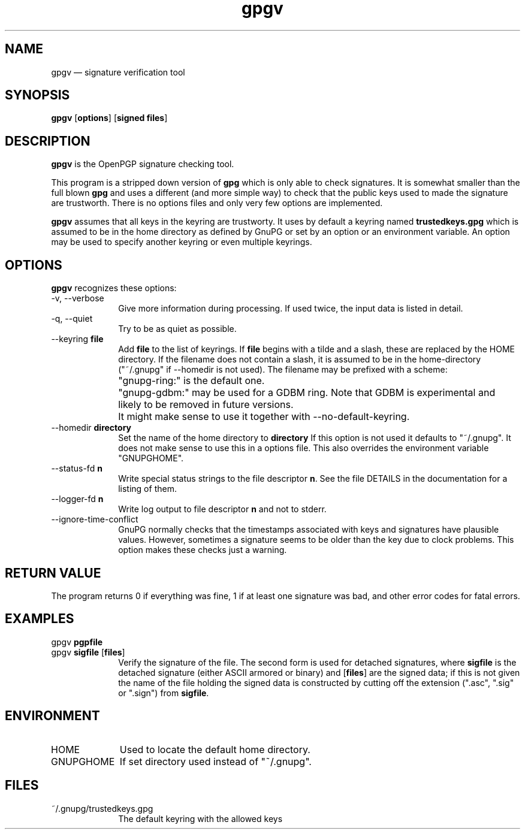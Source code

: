 .\" This -*- nroff -*- file has been generated from
.\" DocBook SGML with docbook-to-man on Debian GNU/Linux.
...\"
...\"	transcript compatibility for postscript use.
...\"
...\"	synopsis:  .P! <file.ps>
...\"
.de P!
\\&.
.fl			\" force out current output buffer
\\!%PB
\\!/showpage{}def
...\" the following is from Ken Flowers -- it prevents dictionary overflows
\\!/tempdict 200 dict def tempdict begin
.fl			\" prolog
.sy cat \\$1\" bring in postscript file
...\" the following line matches the tempdict above
\\!end % tempdict %
\\!PE
\\!.
.sp \\$2u	\" move below the image
..
.de pF
.ie     \\*(f1 .ds f1 \\n(.f
.el .ie \\*(f2 .ds f2 \\n(.f
.el .ie \\*(f3 .ds f3 \\n(.f
.el .ie \\*(f4 .ds f4 \\n(.f
.el .tm ? font overflow
.ft \\$1
..
.de fP
.ie     !\\*(f4 \{\
.	ft \\*(f4
.	ds f4\"
'	br \}
.el .ie !\\*(f3 \{\
.	ft \\*(f3
.	ds f3\"
'	br \}
.el .ie !\\*(f2 \{\
.	ft \\*(f2
.	ds f2\"
'	br \}
.el .ie !\\*(f1 \{\
.	ft \\*(f1
.	ds f1\"
'	br \}
.el .tm ? font underflow
..
.ds f1\"
.ds f2\"
.ds f3\"
.ds f4\"
'\" t 
.ta 8n 16n 24n 32n 40n 48n 56n 64n 72n  
.TH "gpgv" "1" 
.SH "NAME" 
gpgv \(em signature verification tool 
.SH "SYNOPSIS" 
.PP 
.nf 
.ta 8n 16n 24n 32n 40n 48n 56n 64n 72n 
\fBgpgv\fP  [\fBoptions\fR]  [\fBsigned files\fR]    
.fi 
.SH "DESCRIPTION" 
.PP 
\fBgpgv\fP is the OpenPGP signature checking tool. 
 
.PP 
This program is a stripped down version of \fBgpg\fP which is only 
able 
to check signatures.  It is somewhat smaller than the full blown 
\fBgpg\fP and uses a different (and more simple way) to check that 
the public keys used to made the signature are trustworth.  There is 
no options files and only very few options are implemented. 
.PP 
\fBgpgv\fP assumes that all keys in the keyring are trustworty. 
It uses by default a keyring named \fBtrustedkeys.gpg\fP which is 
assumed to be in the home directory as defined by GnuPG or set by an 
option or an environment variable.  An option may be used to specify 
another keyring or even multiple keyrings. 
.SH "OPTIONS" 
.PP 
\fBgpgv\fP recognizes these options: 
.IP "-v, --verbose" 10 
Give more information during processing. If used 
twice, the input data is listed in detail. 
.IP "-q, --quiet" 10 
Try to be as quiet as possible. 
.IP "--keyring \fBfile\fR" 10 
Add \fBfile\fR to the list of keyrings. 
If \fBfile\fR begins with a tilde and a slash, these 
are replaced by the HOME directory. If the filename 
does not contain a slash, it is assumed to be in the 
home-directory ("~/.gnupg" if --homedir is not used). 
The filename may be prefixed with a scheme: 
.IP "" 10 
"gnupg-ring:" is the default one. 
.IP "" 10 
"gnupg-gdbm:" may be used for a GDBM ring. Note that GDBM 
is experimental and likely to be removed in future versions. 
.IP "" 10 
It might make sense to use it together with --no-default-keyring. 
.IP "--homedir \fBdirectory\fR" 10 
Set the name of the home directory to \fBdirectory\fR If this 
option is not used it defaults to "~/.gnupg". It does 
not make sense to use this in a options file. This 
also overrides the environment variable "GNUPGHOME". 
.IP "--status-fd \fBn\fR" 10 
Write special status strings to the file descriptor \fBn\fR. 
See the file DETAILS in the documentation for a listing of them. 
.IP "--logger-fd \fBn\fR" 10 
Write log output to file descriptor \fBn\fR and not to stderr. 
.IP "--ignore-time-conflict" 10 
GnuPG normally checks that the timestamps associated with keys and 
signatures have plausible values.  However, sometimes a signature seems to 
be older than the key due to clock problems.  This option makes these 
checks just a warning. 
.SH "RETURN VALUE" 
.PP 
The program returns 0 if everything was fine, 1 if at least 
one signature was bad, and other error codes for fatal errors. 
 
.SH "EXAMPLES" 
.IP "gpgv \fBpgpfile\fR" 10 
.IP "gpgv \fBsigfile\fR [\fBfiles\fR]" 10 
Verify the signature of the file. The second form 
is used for detached signatures, where \fBsigfile\fR is the detached 
signature (either ASCII armored or binary) and [\fBfiles\fR] are the signed 
data; if this is not given the name of the file holding the signed data is 
constructed by cutting off the extension (".asc", ".sig" or ".sign") from 
\fBsigfile\fR. 
.SH "ENVIRONMENT" 
.IP "HOME" 10 
Used to locate the default home directory. 
.IP "GNUPGHOME" 10 
If set directory used instead of "~/.gnupg". 
.SH "FILES" 
.IP "~/.gnupg/trustedkeys.gpg" 10 
The default keyring with the allowed keys 
...\" created by instant / docbook-to-man, Sat 28 Apr 2001, 20:40 
